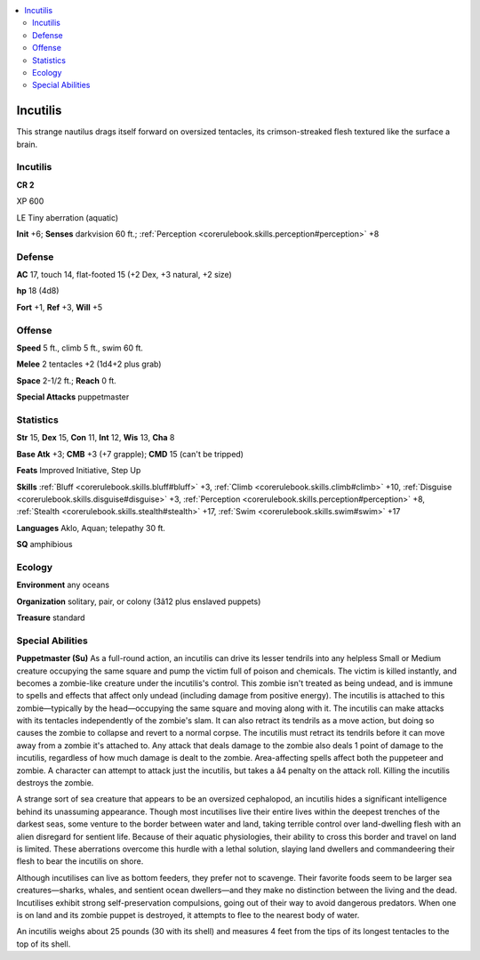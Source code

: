 
.. _`bestiary4.incutilis`:

.. contents:: \ 

.. _`bestiary4.incutilis#incutilis`:

Incutilis
**********

This strange nautilus drags itself forward on oversized tentacles, its crimson-streaked flesh textured like the surface a brain.

Incutilis
==========

**CR 2** 

XP 600

LE Tiny aberration (aquatic)

\ **Init**\  +6; \ **Senses**\  darkvision 60 ft.; :ref:`Perception <corerulebook.skills.perception#perception>`\  +8

.. _`bestiary4.incutilis#defense`:

Defense
========

\ **AC**\  17, touch 14, flat-footed 15 (+2 Dex, +3 natural, +2 size)

\ **hp**\  18 (4d8)

\ **Fort**\  +1, \ **Ref**\  +3, \ **Will**\  +5

.. _`bestiary4.incutilis#offense`:

Offense
========

\ **Speed**\  5 ft., climb 5 ft., swim 60 ft.

\ **Melee**\  2 tentacles +2 (1d4+2 plus grab)

\ **Space**\  2-1/2 ft.; \ **Reach**\  0 ft.

\ **Special Attacks**\  puppetmaster

.. _`bestiary4.incutilis#statistics`:

Statistics
===========

\ **Str**\  15, \ **Dex**\  15, \ **Con**\  11, \ **Int**\  12, \ **Wis**\  13, \ **Cha**\  8

\ **Base Atk**\  +3; \ **CMB**\  +3 (+7 grapple); \ **CMD**\  15 (can't be tripped)

\ **Feats**\  Improved Initiative, Step Up

\ **Skills**\  :ref:`Bluff <corerulebook.skills.bluff#bluff>`\  +3, :ref:`Climb <corerulebook.skills.climb#climb>`\  +10, :ref:`Disguise <corerulebook.skills.disguise#disguise>`\  +3, :ref:`Perception <corerulebook.skills.perception#perception>`\  +8, :ref:`Stealth <corerulebook.skills.stealth#stealth>`\  +17, :ref:`Swim <corerulebook.skills.swim#swim>`\  +17

\ **Languages**\  Aklo, Aquan; telepathy 30 ft.

\ **SQ**\  amphibious

.. _`bestiary4.incutilis#ecology`:

Ecology
========

\ **Environment**\  any oceans

\ **Organization**\  solitary, pair, or colony (3â12 plus enslaved puppets)

\ **Treasure**\  standard

.. _`bestiary4.incutilis#special_abilities`:

Special Abilities
==================

\ **Puppetmaster (Su)**\  As a full-round action, an incutilis can drive its lesser tendrils into any helpless Small or Medium creature occupying the same square and pump the victim full of poison and chemicals. The victim is killed instantly, and becomes a zombie-like creature under the incutilis's control. This zombie isn't treated as being undead, and is immune to spells and effects that affect only undead (including damage from positive energy). The incutilis is attached to this zombie—typically by the head—occupying the same square and moving along with it. The incutilis can make attacks with its tentacles independently of the zombie's slam. It can also retract its tendrils as a move action, but doing so causes the zombie to collapse and revert to a normal corpse. The incutilis must retract its tendrils before it can move away from a zombie it's attached to. Any attack that deals damage to the zombie also deals 1 point of damage to the incutilis, regardless of how much damage is dealt to the zombie. Area-affecting spells affect both the puppeteer and zombie. A character can attempt to attack just the incutilis, but takes a â4 penalty on the attack roll. Killing the incutilis destroys the zombie.

A strange sort of sea creature that appears to be an oversized cephalopod, an incutilis hides a significant intelligence behind its unassuming appearance. Though most incutilises live their entire lives within the deepest trenches of the darkest seas, some venture to the border between water and land, taking terrible control over land-dwelling flesh with an alien disregard for sentient life. Because of their aquatic physiologies, their ability to cross this border and travel on land is limited. These aberrations overcome this hurdle with a lethal solution, slaying land dwellers and commandeering their flesh to bear the incutilis on shore.

Although incutilises can live as bottom feeders, they prefer not to scavenge. Their favorite foods seem to be larger sea creatures—sharks, whales, and sentient ocean dwellers—and they make no distinction between the living and the dead. Incutilises exhibit strong self-preservation compulsions, going out of their way to avoid dangerous predators. When one is on land and its zombie puppet is destroyed, it attempts to flee to the nearest body of water.

An incutilis weighs about 25 pounds (30 with its shell) and measures 4 feet from the tips of its longest tentacles to the top of its shell.
